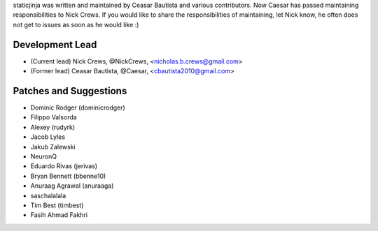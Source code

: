 staticjinja was written and maintained by Ceasar Bautista and
various contributors. Now Caesar has passed maintaining responsibilities to
Nick Crews. If you would like to share the responsibilities of maintaining,
let Nick know, he often does not get to issues as soon as he would like :)

Development Lead
````````````````

- (Current lead) Nick Crews, @NickCrews, <nicholas.b.crews@gmail.com>
- (Former lead) Ceasar Bautista, @Caesar, <cbautista2010@gmail.com>


Patches and Suggestions
```````````````````````

- Dominic Rodger (dominicrodger)
- Filippo Valsorda
- Alexey (rudyrk)
- Jacob Lyles
- Jakub Zalewski
- NeuronQ
- Eduardo Rivas (jerivas)
- Bryan Bennett (bbenne10)
- Anuraag Agrawal (anuraaga)
- saschalalala
- Tim Best (timbest)
- Fasih Ahmad Fakhri
